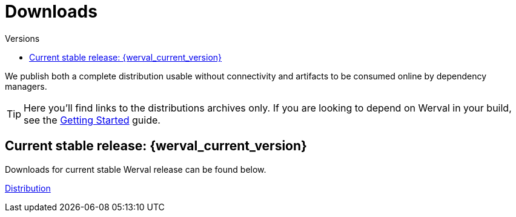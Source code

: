 = Downloads
:jbake-type: downloads
:jbake-status: published
:jbake-tags: downloads
:idprefix:
:toc: right
:toc-title: Versions

We publish both a complete distribution usable without connectivity and artifacts to be consumed online by dependency
managers.

TIP: Here you'll find links to the distributions archives only.
If you are looking to depend on Werval in your build, see the link:doc/current/getting-started.html[Getting Started]
guide.

toc::[]

[[current_stable_release]]
== Current stable release: {werval_current_version}

Downloads for current stable Werval release can be found below.

link:https://jcenter.bintray.com/io/werval/io.werval.dist/{werval_current_version}/io.werval.dist-{werval_current_version}-distribution.zip[Distribution,role="btn btn-xs btn-warning"]
